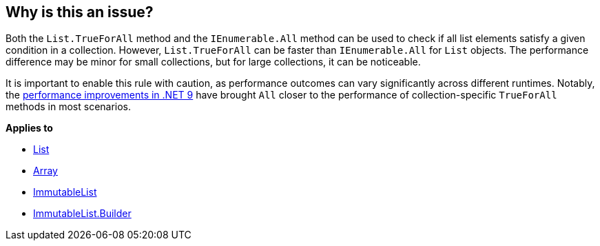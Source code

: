 == Why is this an issue?

Both the `List.TrueForAll` method and the `IEnumerable.All` method can be used to check if all list elements satisfy a given condition in a collection. However, `List.TrueForAll` can be faster than `IEnumerable.All` for `List` objects. The performance difference may be minor for small collections, but for large collections, it can be noticeable.

It is important to enable this rule with caution, as performance outcomes can vary significantly across different runtimes. Notably, the https://devblogs.microsoft.com/dotnet/performance-improvements-in-net-9/#collections[performance improvements in .NET 9] have brought `All` closer to the performance of collection-specific `TrueForAll` methods in most scenarios.

*Applies to*

* https://learn.microsoft.com/en-us/dotnet/api/system.collections.generic.list-1.trueforall[List]
* https://learn.microsoft.com/en-us/dotnet/api/system.array.trueforall[Array]
* https://learn.microsoft.com/en-us/dotnet/api/system.collections.immutable.immutablelist-1.trueforall[ImmutableList]
* https://learn.microsoft.com/en-us/dotnet/api/system.collections.immutable.immutablelist-1.builder.trueforall[ImmutableList.Builder]